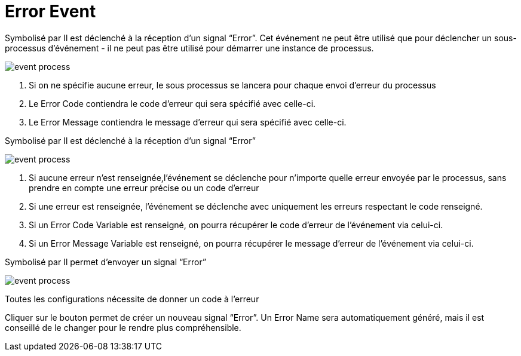 =  Error Event
:toc-title:
:page-pagination:

Symbolisé par Il est déclenché à la réception d’un signal “Error”. Cet événement ne peut être utilisé que pour déclencher un sous-processus d'événement - il ne peut pas être utilisé pour démarrer une instance de processus.

image::error_event.png[event process]

<1> Si on ne spécifie aucune erreur, le sous processus se lancera pour chaque envoi d’erreur du processus
<2> Le Error Code contiendra le code d’erreur qui sera spécifié avec celle-ci.
<3> Le Error Message contiendra le message d’erreur qui sera spécifié avec celle-ci.

Symbolisé par Il est déclenché à la réception d’un signal “Error”

image::error_event_2.png[event process]

<1> Si aucune erreur n’est renseignée,l'événement se déclenche pour n’importe quelle erreur envoyée par le processus, sans prendre en compte une erreur précise ou un code d’erreur
<2> Si une erreur est renseignée, l'événement se déclenche avec  uniquement les erreurs respectant le code renseigné.
<3> Si un Error Code Variable est renseigné, on pourra récupérer le code d’erreur de l’événement via celui-ci.
<4> Si un Error Message Variable est renseigné, on pourra récupérer le message d’erreur de l’événement via celui-ci.

Symbolisé par Il permet d’envoyer un signal “Error”

image::error_event_3.png[event process]

Toutes les configurations nécessite de donner un code à l’erreur

Cliquer sur le bouton permet de créer un nouveau signal “Error”. Un Error Name sera automatiquement généré, mais il est conseillé de le changer pour le rendre plus compréhensible.
